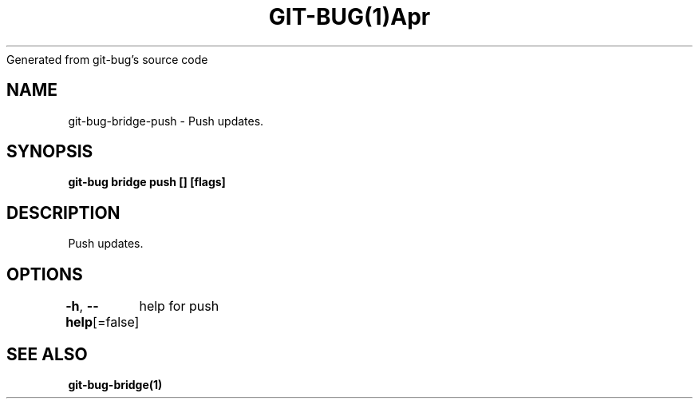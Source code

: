 .nh
.TH GIT\-BUG(1)Apr 2019
Generated from git\-bug's source code

.SH NAME
.PP
git\-bug\-bridge\-push \- Push updates.


.SH SYNOPSIS
.PP
\fBgit\-bug bridge push [] [flags]\fP


.SH DESCRIPTION
.PP
Push updates.


.SH OPTIONS
.PP
\fB\-h\fP, \fB\-\-help\fP[=false]
	help for push


.SH SEE ALSO
.PP
\fBgit\-bug\-bridge(1)\fP
